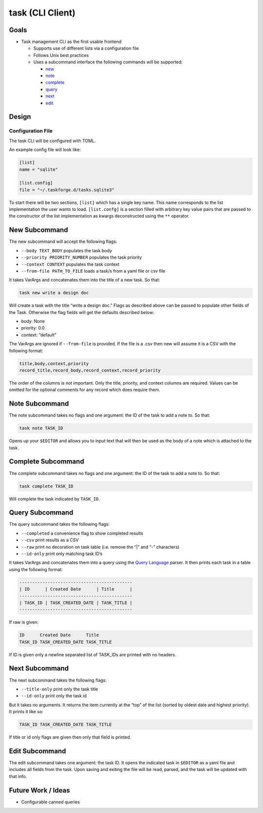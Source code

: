 task (CLI Client)
=================

Goals
-----

-  Task management CLI as the first usable frontend

   -  Supports use of different lists via a configuration file
   -  Follows Unix best practices
   -  Uses a subcommand interface the following commands will be
      supported:

      -  `new <#new-subcommand>`_
      -  `note <#note-subcommand>`_
      -  `complete <#complete-subcommand>`_
      -  `query <#query-subcommand>`_
      -  `next <#next-subcommand>`_
      -  `edit <#edit-subcommand>`_

Design
------

Configuration File
~~~~~~~~~~~~~~~~~~

The task CLI will be configured with TOML.

An example config file will look like:

.. code::

   [list]
   name = "sqlite"

   [list.config]
   file = "~/.taskforge.d/tasks.sqlite3"

To start there will be two sections, ``[list]`` which has a single key
name. This name corresponds to the list implementation the user wants to load.
``[list.confg]`` is a section filled with arbitrary key value pairs that are
passed to the constructor of the list implementation as kwargs deconstructed
using the ``**`` operator.

New Subcommand
--------------

The new subcommand will accept the following flags:

-  ``--body TEXT_BODY`` populates the task body
-  ``--priority PRIORITY_NUMBER`` populates the task priority
-  ``--context CONTEXT`` populates the task context
-  ``--from-file PATH_TO_FILE`` loads a task/s from a yaml file or csv
   file

It takes VarArgs and concatenates them into the title of a new task. So that:

.. code:: bash

   task new write a design doc

Will create a task with the title “write a design doc." Flags as
described above can be passed to populate other fields of the Task.
Otherwise the flag fields will get the defaults described below:

-  body: None
-  priority: 0.0
-  context: “default”

The VarArgs are ignored if ``--from-file`` is provided. If the file is a
.csv then new will assume it is a CSV with the following format:

.. code:: text

   title,body,context,priority
   record_title,record_body,record_context,record_priority

The order of the columns is not important. Only the title, priority, and
context columns are required. Values can be omitted for the optional
comments for any record which does require them.

Note Subcommand
---------------

The note subcommand takes no flags and one argument: the ID of the task
to add a note to. So that:

.. code:: bash

   task note TASK_ID

Opens up your ``$EDITOR`` and allows you to input text that will then be
used as the body of a note which is attached to the task.

Complete Subcommand
-------------------

The complete subcommand takes no flags and one argument: the ID of the
task to add a note to. So that:

.. code:: bash

   task complete TASK_ID

Will complete the task indicated by ``TASK_ID``.

Query Subcommand
----------------

The query subcommand takes the following flags:

-  ``--completed`` a convenience flag to show completed results
-  ``--csv`` print results as a CSV
-  ``--raw`` print no decoration on task table (i.e. remove the “\|” and
   “-” characters)
-  ``--id-only`` print only matching task ID’s

It takes VarArgs and concatenates them into a query using the `Query
Language <#query-language>`__ parser. It then prints each task in a
table using the following format:

.. code:: text

   --------------------------------------------
   | ID      | Created Date      | Title      |
   --------------------------------------------
   | TASK_ID | TASK_CREATED_DATE | TASK_TITLE |
   --------------------------------------------

If raw is given:

.. code:: text

   ID      Created Date      Title
   TASK_ID TASK_CREATED_DATE TASK_TITLE

If ID is given only a newline separated list of
TASK_IDs are printed with no headers.

Next Subcommand
---------------

The next subcommand takes the following flags:

-  ``--title-only`` print only the task title
-  ``--id-only`` print only the task id

But it takes no arguments. It returns the item currently at the “top” of
the list (sorted by oldest date and highest priority). It prints it like
so:

.. code:: text

   TASK_ID TASK_CREATED_DATE TASK_TITLE

If title or id only flags are given then only that field is printed.

Edit Subcommand
---------------

The edit subcommand takes one argument: the task ID. It opens the
indicated task in ``$EDITOR`` as a yaml file and includes all fields
from the task. Upon saving and exiting the file will be read, parsed,
and the task will be updated with that info.

Future Work / Ideas
-------------------

-  Configurable canned queries
